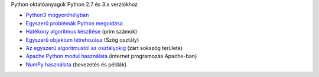 Python oktatóanyagok Python 2.7 és 3.x verziókhoz

- `Python3 mogyoróhélyban <python3_oktato.rst>`_
- `Egyszerű problémák Python megoldása <simple.rst>`_
- `Hatékony algoritmus készítése <effective_algorithm.rst>`_ (prim számok)
- `Egyszerű objektum létrehozása <angle_algorithms.rst>`_ (Szög osztály)
- `Az egyszerű algoritmustól az osztályokig <area.rst>`_ (zárt sokszög területe)
- `Apache Python modul használata <apache_python.rst>`_ (internet programozás Apache-ban)
- `NumPy használata <numpy.rst>`_ (bevezetés és példák)
